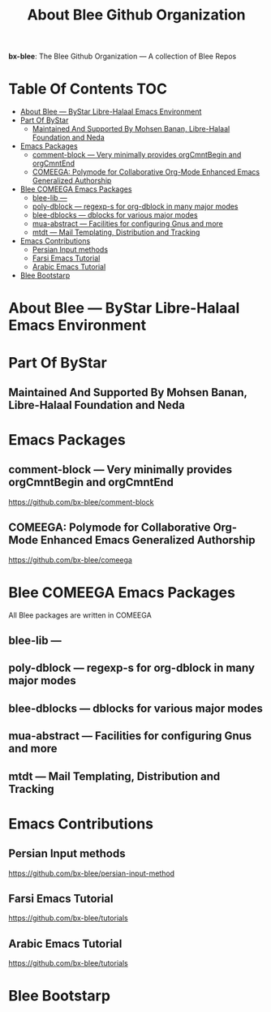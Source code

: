 #+title:  About Blee Github Organization
#+OPTIONS: toc:4

*bx-blee*: The Blee Github Organization --- A collection of Blee Repos

* Table Of Contents     :TOC:
- [[#about-blee-----bystar-libre-halaal-emacs-environment][About Blee --- ByStar Libre-Halaal Emacs Environment]]
- [[#part-of-bystar][Part Of ByStar]]
  -  [[#maintained-and-supported-by-mohsen-banan-libre-halaal-foundation-and-neda][Maintained And Supported By Mohsen Banan, Libre-Halaal Foundation and Neda]]
- [[#emacs-packages][Emacs Packages]]
  - [[#comment-block------very-minimally-provides-orgcmntbegin-and-orgcmntend][comment-block  --- Very minimally provides orgCmntBegin and orgCmntEnd]]
  - [[#comeega-polymode-for-collaborative-org-mode-enhanced-emacs-generalized-authorship][COMEEGA: Polymode for Collaborative Org-Mode Enhanced Emacs Generalized Authorship]]
- [[#blee-comeega-emacs-packages][Blee COMEEGA Emacs Packages]]
  - [[#blee-lib----][blee-lib ---]]
  - [[#poly-dblock------regexp-s-for-org-dblock-in-many-major-modes][poly-dblock  --- regexp-s for org-dblock in many major modes]]
  - [[#blee-dblocks------dblocks-for-various-major-modes][blee-dblocks  --- dblocks for various major modes]]
  - [[#mua-abstract-----facilities-for-configuring-gnus-and-more][mua-abstract --- Facilities for configuring Gnus and more]]
  - [[#mtdt-----mail-templating-distribution-and-tracking][mtdt --- Mail Templating, Distribution and Tracking]]
- [[#emacs-contributions][Emacs Contributions]]
  - [[#persian-input-methods][Persian Input methods]]
  - [[#farsi-emacs-tutorial][Farsi Emacs Tutorial]]
  - [[#arabic-emacs-tutorial][Arabic Emacs Tutorial]]
- [[#blee-bootstarp][Blee Bootstarp]]

* About Blee --- ByStar Libre-Halaal Emacs Environment

* Part Of ByStar

**  Maintained And Supported By Mohsen Banan, Libre-Halaal Foundation and Neda

* Emacs Packages

** comment-block  --- Very minimally provides orgCmntBegin and orgCmntEnd

https://github.com/bx-blee/comment-block

** COMEEGA: Polymode for Collaborative Org-Mode Enhanced Emacs Generalized Authorship

https://github.com/bx-blee/comeega

* Blee COMEEGA Emacs Packages

All Blee packages are written in COMEEGA

** blee-lib ---

** poly-dblock  --- regexp-s for org-dblock in many major modes

** blee-dblocks  --- dblocks for various major modes

** mua-abstract --- Facilities for configuring Gnus and more

** mtdt --- Mail Templating, Distribution and Tracking

* Emacs Contributions

** Persian Input methods

https://github.com/bx-blee/persian-input-method

** Farsi Emacs Tutorial

https://github.com/bx-blee/tutorials

** Arabic Emacs Tutorial

https://github.com/bx-blee/tutorials


* Blee Bootstarp
